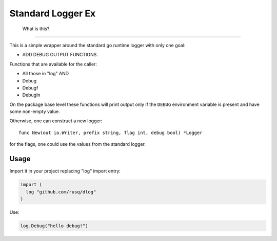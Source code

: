 ====================
 Standard Logger Ex
====================

 What is this?
===============

This is a simple wrapper around the standard go runtime logger with only one
goal:

* ADD DEBUG OUTPUT FUNCTIONS.

Functions that are available for the caller:

* All those in "log" AND
* Debug
* Debugf
* Debugln

On the package base level these functions will print output only if the
``DEBUG`` environment variable is present and have some non-empty value.

Otherwise, one can construct a new logger::

  func New(out io.Writer, prefix string, flag int, debug bool) *Logger

for the flags, one could use the values from the standard logger.


Usage
=====

Import it in your project replacing "log" import entry:

.. code:: go

  import (
    log "github.com/rusq/dlog"
  )

Use:

.. code:: go

   log.Debug("hello debug!")
